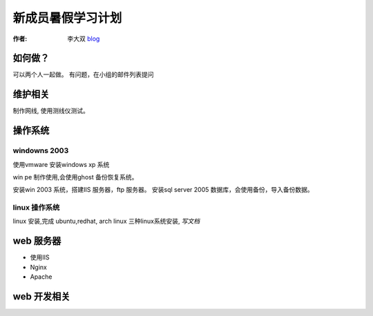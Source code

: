 =====================================================================
新成员暑假学习计划
=====================================================================

:作者: 李大双 `blog <http://li.dashuang.name>`_

如何做？
-------------------------------
可以两个人一起做。 有问题，在小组的邮件列表提问


维护相关
-------------------------------
制作网线, 使用测线仪测试。


操作系统
-------------------------------

windowns 2003
^^^^^^^^^^^^^^^^

使用vmware 安装windows xp 系统

win pe 制作使用,会使用ghost 备份恢复系统。

安装win 2003 系统，搭建IIS 服务器，ftp 服务器。 安装sql server 2005
数据库，会使用备份，导入备份数据。

linux 操作系统
^^^^^^^^^^^^^^^^^^^^^^^^^^^^^^^^^^^^^^^^^^^^^^^^^^^^^^^^^^^^^^^^^^^^

linux 安装,完成 ubuntu,redhat, arch linux 三种linux系统安装,  *写文档*

web 服务器
-------------------------------
* 使用IIS
* Nginx
* Apache

web 开发相关
-------------------------------

